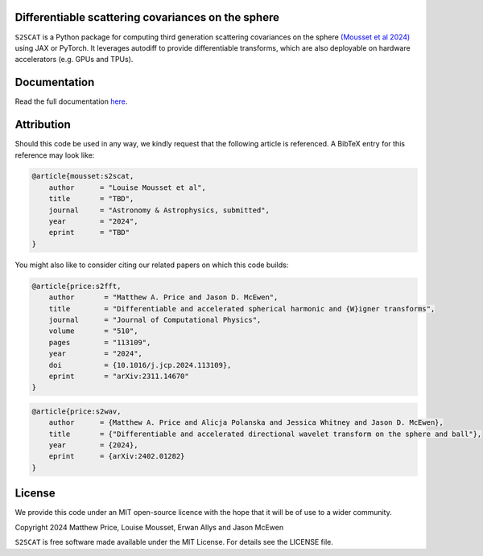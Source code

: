 .. image:: https://github.com/astro-informatics/s2scat/actions/workflows/tests.yml/badge.svg?branch=main
    :target: https://github.com/astro-informatics/s2scat/actions/workflows/tests.yml
.. image:: https://codecov.io/gh/astro-informatics/s2scat/branch/main/graph/badge.svg?token=7QYAFAAWLE
    :target: https://codecov.io/gh/astro-informatics/s2scat
.. image:: https://img.shields.io/badge/License-MIT-yellow.svg
    :target: https://opensource.org/licenses/MIT
.. image:: http://img.shields.io/badge/arXiv-xxxx.xxxxx-orange.svg?style=flat
    :target: https://arxiv.org/abs/xxxx.xxxxx
.. image:: https://img.shields.io/badge/code%20style-black-000000.svg
    :target: https://github.com/psf/black
.. image:: https://colab.research.google.com/assets/colab-badge.svg
    :target: https://colab.research.google.com/github/astro-informatics/s2scat/blob/main/notebooks/auto_generation.ipynb


Differentiable scattering covariances on the sphere
=================================================================================================================

``S2SCAT`` is a Python package for computing third generation scattering covariances on the 
sphere `(Mousset et al 2024) <https://arxiv.org/abs/2311.14670>`_ using 
JAX or PyTorch. It leverages autodiff to provide differentiable transforms, which are 
also deployable on hardware accelerators (e.g. GPUs and TPUs).

Documentation
=============
Read the full documentation `here <https://astro-informatics.github.io/s2scat/>`_.

Attribution
===========
Should this code be used in any way, we kindly request that the following article is
referenced. A BibTeX entry for this reference may look like:

.. code-block:: 

    @article{mousset:s2scat, 
        author      = "Louise Mousset et al",
        title       = "TBD",
        journal     = "Astronomy & Astrophysics, submitted",
        year        = "2024",
        eprint      = "TBD"        
    }

You might also like to consider citing our related papers on which this
code builds:

.. code-block:: 

    @article{price:s2fft, 
        author       = "Matthew A. Price and Jason D. McEwen",         
        title        = "Differentiable and accelerated spherical harmonic and {W}igner transforms",
        journal      = "Journal of Computational Physics",
        volume       = "510",
        pages        = "113109",        
        year         = "2024",
        doi          = {10.1016/j.jcp.2024.113109},
        eprint       = "arXiv:2311.14670"         
    }

.. code-block:: 

    @article{price:s2wav, 
        author      = {Matthew A. Price and Alicja Polanska and Jessica Whitney and Jason D. McEwen},
        title       = {"Differentiable and accelerated directional wavelet transform on the sphere and ball"},
        year        = {2024},
        eprint      = {arXiv:2402.01282}
    }


License
=======

We provide this code under an MIT open-source licence with the hope that
it will be of use to a wider community.

Copyright 2024 Matthew Price, Louise Mousset, Erwan Allys and Jason McEwen

``S2SCAT`` is free software made available under the MIT License. For
details see the LICENSE file.
